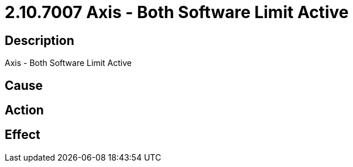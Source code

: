 = 2.10.7007 Axis - Both Software Limit Active
:imagesdir: img

== Description
Axis - Both Software Limit Active

== Cause
 

== Action
 

== Effect 
 

